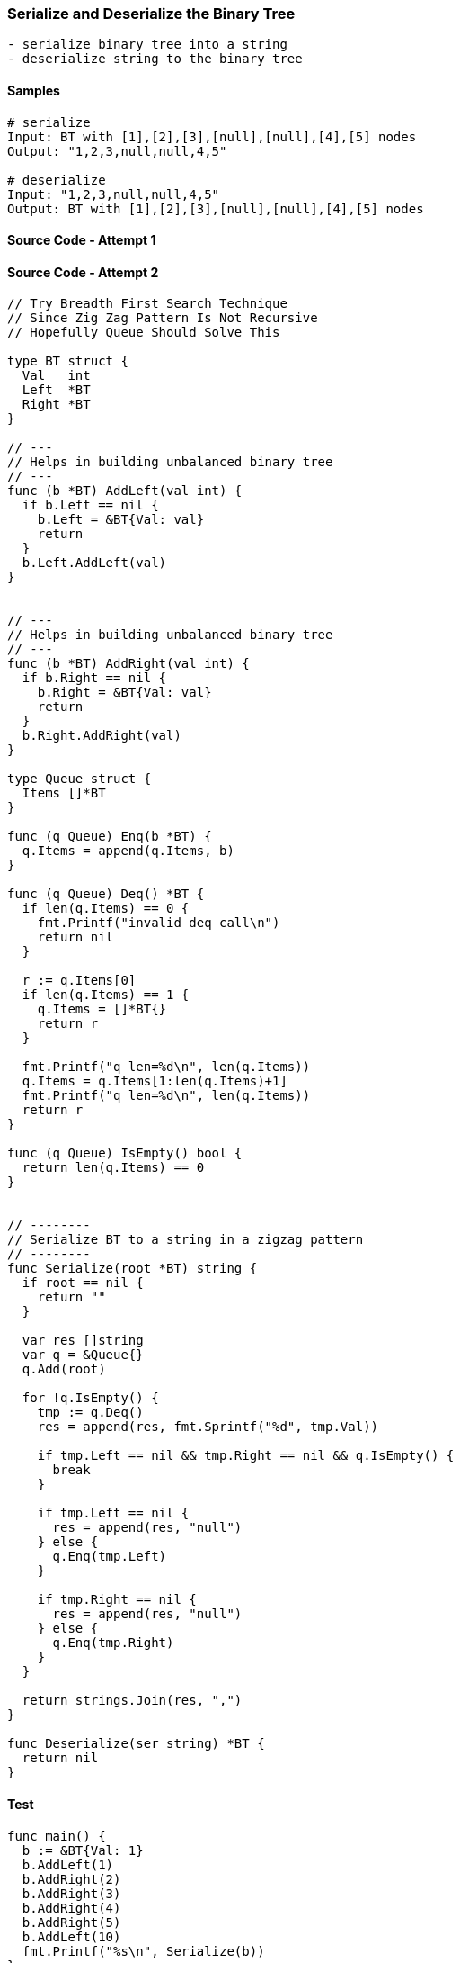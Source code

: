 === Serialize and Deserialize the Binary Tree

[source, bash]
----
- serialize binary tree into a string
- deserialize string to the binary tree
----

==== Samples
[source, bash]
----
# serialize
Input: BT with [1],[2],[3],[null],[null],[4],[5] nodes
Output: "1,2,3,null,null,4,5"

# deserialize
Input: "1,2,3,null,null,4,5"
Output: BT with [1],[2],[3],[null],[null],[4],[5] nodes
----

==== Source Code - Attempt 1
[source, go]
----
----

==== Source Code - Attempt 2
[source, go]
----
// Try Breadth First Search Technique
// Since Zig Zag Pattern Is Not Recursive
// Hopefully Queue Should Solve This

type BT struct {
  Val   int
  Left  *BT
  Right *BT
}

// ---
// Helps in building unbalanced binary tree
// ---
func (b *BT) AddLeft(val int) {
  if b.Left == nil {
    b.Left = &BT{Val: val}
    return
  }
  b.Left.AddLeft(val)
}


// ---
// Helps in building unbalanced binary tree
// ---
func (b *BT) AddRight(val int) {
  if b.Right == nil {
    b.Right = &BT{Val: val}
    return
  }
  b.Right.AddRight(val)
}

type Queue struct {
  Items []*BT
}

func (q Queue) Enq(b *BT) {
  q.Items = append(q.Items, b)
}

func (q Queue) Deq() *BT {
  if len(q.Items) == 0 {
    fmt.Printf("invalid deq call\n")
    return nil
  }
  
  r := q.Items[0]
  if len(q.Items) == 1 {
    q.Items = []*BT{}
    return r
  }
  
  fmt.Printf("q len=%d\n", len(q.Items))
  q.Items = q.Items[1:len(q.Items)+1]
  fmt.Printf("q len=%d\n", len(q.Items))
  return r
}

func (q Queue) IsEmpty() bool {
  return len(q.Items) == 0
}


// --------
// Serialize BT to a string in a zigzag pattern
// --------
func Serialize(root *BT) string {
  if root == nil {
    return ""
  }
  
  var res []string
  var q = &Queue{}
  q.Add(root)
  
  for !q.IsEmpty() {
    tmp := q.Deq()
    res = append(res, fmt.Sprintf("%d", tmp.Val))
    
    if tmp.Left == nil && tmp.Right == nil && q.IsEmpty() {
      break
    }
    
    if tmp.Left == nil {
      res = append(res, "null")
    } else {
      q.Enq(tmp.Left)
    }
    
    if tmp.Right == nil {
      res = append(res, "null")
    } else {
      q.Enq(tmp.Right)
    }
  }
  
  return strings.Join(res, ",")
}

func Deserialize(ser string) *BT {
  return nil
}
----

==== Test
[source, go]
----
func main() {
  b := &BT{Val: 1}
  b.AddLeft(1)
  b.AddRight(2)
  b.AddRight(3)
  b.AddRight(4)
  b.AddRight(5)
  b.AddLeft(10)
  fmt.Printf("%s\n", Serialize(b))
}
----
